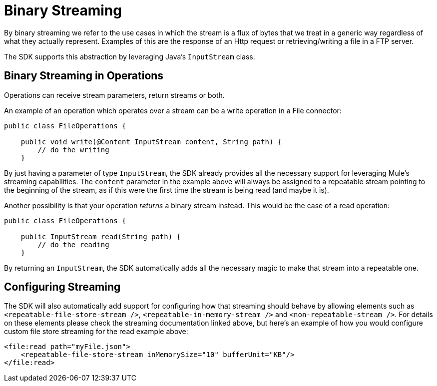 = Binary Streaming

By binary streaming we refer to the use cases in which the stream is a flux of bytes that we treat in a generic
way regardless of what they actually represent. Examples of this are the response of an Http request or
retrieving/writing a file in a FTP server.

The SDK supports this abstraction by leveraging Java's `InputStream` class.

== Binary Streaming in Operations

Operations can receive stream parameters, return streams or both.

An example of an operation which operates over a stream can be a write operation in a File connector:

[source, java, linenums]
----
public class FileOperations {

    public void write(@Content InputStream content, String path) {
        // do the writing
    }
----

By just having a parameter of type `InputStream`, the SDK already provides all the necessary support for leveraging
Mule's streaming capabilities. The `content` parameter in the example above will always be assigned to a repeatable
stream pointing to the beginning of the stream, as if this were the first time the stream is being read (and maybe it
is).

Another possibility is that your operation _returns_ a binary stream instead. This would be the case of a read operation:

[source, java, linenums]
----
public class FileOperations {

    public InputStream read(String path) {
        // do the reading
    }
----

By returning an `InputStream`, the SDK automatically adds all the necessary magic to make that stream into a repeatable
one.

== Configuring Streaming

The SDK will also automatically add support for configuring how that streaming should behave by allowing elements
such as `<repeatable-file-store-stream />`, `<repeatable-in-memory-stream />` and `<non-repeatable-stream />`. For details
on these elements please check the streaming documentation linked above, but here's an example of how you would configure
custom file store streaming for the read example above:

[source, xml, linenums]
----
<file:read path="myFile.json">
    <repeatable-file-store-stream inMemorySize="10" bufferUnit="KB"/>
</file:read>
----
